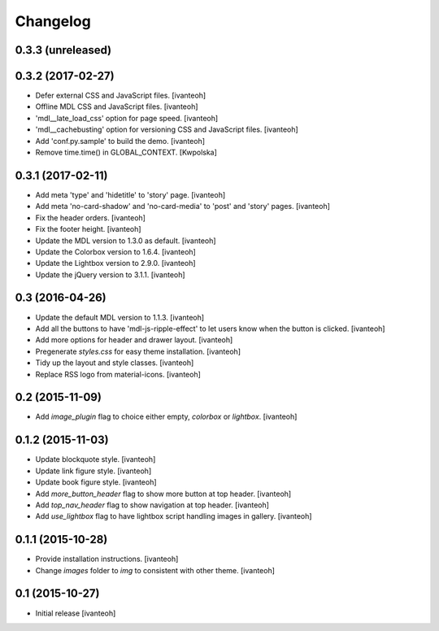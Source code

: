 Changelog
=========

0.3.3 (unreleased)
------------------

0.3.2 (2017-02-27)
------------------

- Defer external CSS and JavaScript files.
  [ivanteoh]
- Offline MDL CSS and JavaScript files.
  [ivanteoh]
- 'mdl__late_load_css' option for page speed.
  [ivanteoh]
- 'mdl__cachebusting' option for versioning CSS and JavaScript files.
  [ivanteoh]
- Add 'conf.py.sample' to build the demo.
  [ivanteoh]
- Remove time.time() in GLOBAL_CONTEXT.
  [Kwpolska]

0.3.1 (2017-02-11)
------------------

- Add meta 'type' and 'hidetitle' to 'story' page.
  [ivanteoh]
- Add meta 'no-card-shadow' and 'no-card-media' to 'post' and 'story' pages.
  [ivanteoh]
- Fix the header orders.
  [ivanteoh]
- Fix the footer height.
  [ivanteoh]
- Update the MDL version to 1.3.0 as default.
  [ivanteoh]
- Update the Colorbox version to 1.6.4.
  [ivanteoh]
- Update the Lightbox version to 2.9.0.
  [ivanteoh]
- Update the jQuery version to 3.1.1.
  [ivanteoh]

0.3 (2016-04-26)
----------------

- Update the default MDL version to 1.1.3.
  [ivanteoh]
- Add all the buttons to have 'mdl-js-ripple-effect' to let users know when the
  button is clicked.
  [ivanteoh]
- Add more options for header and drawer layout.
  [ivanteoh]
- Pregenerate `styles.css` for easy theme installation.
  [ivanteoh]
- Tidy up the layout and style classes.
  [ivanteoh]
- Replace RSS logo from material-icons.
  [ivanteoh]

0.2 (2015-11-09)
----------------

- Add `image_plugin` flag to choice either empty, `colorbox` or `lightbox`.
  [ivanteoh]

0.1.2 (2015-11-03)
------------------

- Update blockquote style.
  [ivanteoh]
- Update link figure style.
  [ivanteoh]
- Update book figure style.
  [ivanteoh]
- Add `more_button_header` flag to show more button at top header.
  [ivanteoh]
- Add `top_nav_header` flag to show navigation at top header.
  [ivanteoh]
- Add `use_lightbox` flag to have lightbox script handling images in gallery.
  [ivanteoh]

0.1.1 (2015-10-28)
------------------

- Provide installation instructions.
  [ivanteoh]
- Change `images` folder to `img` to consistent with other theme.
  [ivanteoh]

0.1 (2015-10-27)
----------------

- Initial release
  [ivanteoh]
